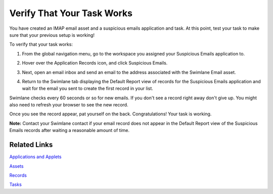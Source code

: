 Verify That Your Task Works
===========================

You have created an IMAP email asset and a suspicious emails application
and task. At this point, test your task to make sure that your previous
setup is working!

To verify that your task works:

#. | From the global navigation menu, go to the workspace you assigned
     your Suspicious Emails application to.
   | |image1|

2. Hover over the Application Records icon, and click Suspicious Emails.

   |image2|

3. Next, open an email inbox and send an email to the address associated
   with the Swimlane Email asset.

4. Return to the Swimlane tab displaying the Default Report view of
   records for the Suspicious Emails application and wait for the email
   you sent to create the first record in your list.
   |image3|

Swimlane checks every 60 seconds or so for new emails. If you don't see
a record right away don't give up. You might also need to refresh your
browser to see the new record.

Once you see the record appear, pat yourself on the back.
Congratulations! Your task is working.

**Note:** Contact your Swimlane contact if your email record does not
appear in the Default Report view of the Suspicious Emails records after
waiting a reasonable amount of time.

Related Links
-------------

`Applications and
Applets <../../administrator-guide/applications-and-applets/applications-and-applets.htm>`__

`Assets <../../administrator-guide/integrations/create-or-edit-an-asset.htm>`__

`Records <../../user-guide/records/records.htm#top>`__

`Tasks <../../administrator-guide/integrations/create-or-edit-a-task.htm>`__

.. |image1| image:: ../../Resources/Images/workspace-view-susp-emails.png
.. |image2| image:: ../../Resources/Images/left_nav_application_records.png
.. |image3| image:: ../../Resources/Images/first-record-qs.png

